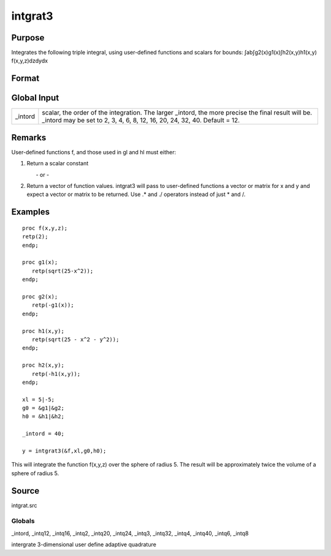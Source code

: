 
intgrat3
==============================================

Purpose
----------------

Integrates the following triple integral, using user-defined functions and scalars for bounds:
∫ab∫g2(x)g1(x)∫h2(x,y)h1(x,y) f(x,y,z)dzdydx

Format
----------------
.. function:: intgrat3(&f, xl, gl, hl)

    :param &f: pointer to the procedure containing the function
        to be integrated. f is a function of (x, y, z).
    :type &f: scalar

    :param xl: the limits of x. These
        must be scalar limits.
    :type xl: 2x1 or 2xN matrix

    :param gl:  These
        procedures are functions of x.
    :type gl: 2x1 or 2xN matrix of function pointers

    :param hl:  These
        procedures are functions of x and y.
    :type hl: 2x1 or 2xN matrix of function pointers

    :returns: y (*TODO*), Nx1 vector of the estimated integral(s) of f(x,y,z) evaluated between the limits given by  xl, gl and  hl.

Global Input
------------

+-----------------+-----------------------------------------------------+
| \_intord        | scalar, the order of the integration. The larger    |
|                 | \_intord, the more precise the final result will    |
|                 | be. \_intord may be set to 2, 3, 4, 6, 8, 12, 16,   |
|                 | 20, 24, 32, 40.                                     |
|                 | Default = 12.                                       |
+-----------------+-----------------------------------------------------+


Remarks
-------

User-defined functions f, and those used in gl and hl must either:

#. Return a scalar constant

         - or -

#. Return a vector of function values. intgrat3 will pass to
   user-defined functions a vector or matrix for x and y and expect a
   vector or matrix to be returned. Use .\* and ./ operators instead of
   just \* and /.


Examples
----------------

::

    proc f(x,y,z);
    retp(2);
    endp;
     
    proc g1(x);
       retp(sqrt(25-x^2));
    endp;
     
    proc g2(x);
       retp(-g1(x));
    endp;
     
    proc h1(x,y);
       retp(sqrt(25 - x^2 - y^2));
    endp;
     
    proc h2(x,y);
       retp(-h1(x,y));
    endp;
     
    xl = 5|-5;
    g0 = &g1|&g2;
    h0 = &h1|&h2;
    
    _intord = 40;
    
    y = intgrat3(&f,xl,g0,h0);

This will integrate the function f(x,y,z) over the sphere of
radius 5. The result will be approximately twice the volume of a
sphere of radius 5.

Source
------

intgrat.src

Globals
+++++++

\_intord, \_intq12, \_intq16, \_intq2, \_intq20, \_intq24, \_intq3,
\_intq32, \_intq4, \_intq40, \_intq6, \_intq8

.. seealso:: Functions :func:`intgrat2`, :func:`intquad1`, :func:`intquad2`, :func:`intquad3`, :func:`intsimp`

intergrate 3-dimensional user define adaptive quadrature
